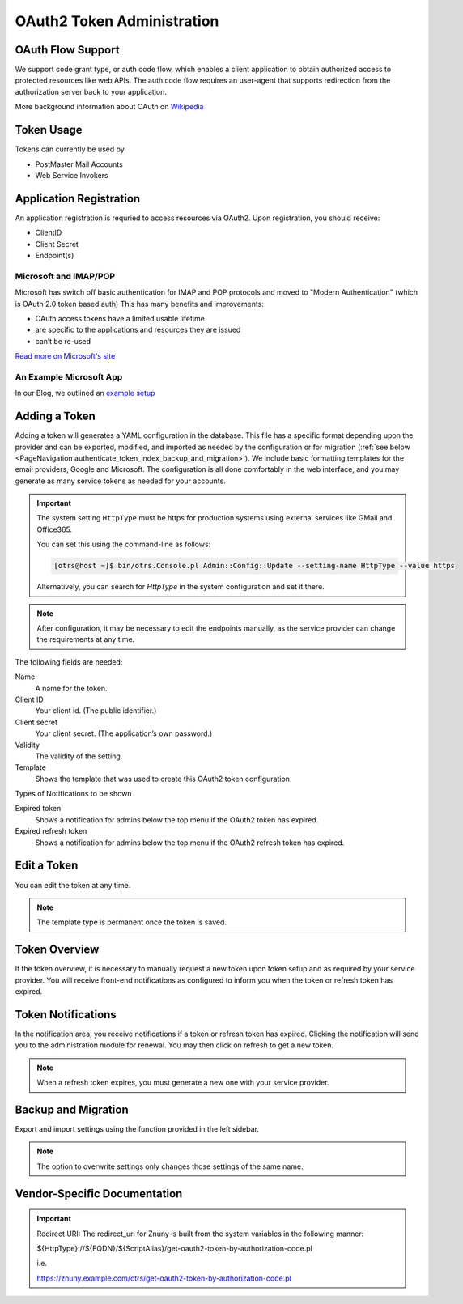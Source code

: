OAuth2 Token Administration
###########################
.. _PageNavigation authenticate_token_index:

.. versionadded:: 6.3

   It is possible to administer OAuth tokens in the administration area. Tokens added to the system are used by the :ref:`PostMaster Mail Account <PageNavigation email_postmaster_mail_account>` module for email authentication.

   As this is an advanced task, you're required to understand how to configure your provider's service.

OAuth Flow Support
******************

We support code grant type, or auth code flow, which enables a client application to obtain authorized access to protected resources like web APIs. The auth code flow requires an user-agent that supports redirection from the authorization server back to your application.

More background information about OAuth on `Wikipedia <https://en.wikipedia.org/wiki/OAuth>`_

Token Usage
***********

Tokens can currently be used by

* PostMaster Mail Accounts
* Web Service Invokers

.. versionadded:: 6.4

    It is now possible to use the tokens in ::ref:`an Invoker <AuthenticationMethod generic_interface_invoker>`.

Application Registration
************************

An application registration is requried to access resources via OAuth2. Upon registration, you should receive:

* ClientID
* Client Secret
* Endpoint(s)

Microsoft and IMAP/POP
======================

Microsoft has switch off basic authentication for IMAP and POP protocols and moved to "Modern Authentication" (which is OAuth 2.0 token based auth) This has many benefits and improvements:

* OAuth access tokens have a limited usable lifetime
* are specific to the applications and resources they are issued
* can’t be re-used

`Read more on Microsoft's site <https://learn.microsoft.com/en-us/exchange/client-developer/legacy-protocols/how-to-authenticate-an-imap-pop-smtp-application-by-using-oauth>`_

An Example Microsoft App
========================

In our Blog, we outlined an `example setup <https://www.znuny.org/en/blog/modern-authentication-with-microsoft>`_

Adding a Token
**************

Adding a token will generates a YAML configuration in the database. This file has a specific format depending upon the provider and can be exported, modified, and imported as needed by the configuration or for migration (:ref:`see below <PageNavigation authenticate_token_index_backup_and_migration>`). We include basic formatting templates for the email providers, Google and Microsoft. The configuration is all done comfortably in the web interface, and you may generate as many service tokens as needed for your accounts. 

.. important::

    The system setting ``HttpType`` must be https for production systems using external services like GMail and Office365.

    You can set this using the command-line as follows:

    .. code-block::
    
        [otrs@host ~]$ bin/otrs.Console.pl Admin::Config::Update --setting-name HttpType --value https

    Alternatively, you can search for *HttpType* in the system configuration and set it there.

.. note::

    After configuration, it may be necessary to edit the endpoints manually, as the service provider can change the requirements at any time.

.. image:: images/oauth2_admin_add.png
    :alt: Image Add Token

The following fields are needed:

Name
    A name for the token.

Client ID
    Your client id. (The public identifier.)

Client secret
    Your client secret. (The application’s own password.)

Validity
    The validity of the setting.

Template
    Shows the template that was used to create this OAuth2 token configuration.

Types of Notifications to be shown

Expired token
    Shows a notification for admins below the top menu if the OAuth2 token has expired.

Expired refresh token
    Shows a notification for admins below the top menu if the OAuth2 refresh token has expired.

Edit a Token
************

You can edit the token at any time.

.. image:: images/oauth2_admin_edit.png
    :alt: Image Edit Token

.. note:: 
    
    The template type is permanent once the token is saved.

Token Overview
**************

It the token overview, it is necessary to manually request a new token upon token setup and as required by your service provider. You will receive front-end notifications as configured to inform you when the token or refresh token has expired.

.. image:: images/oauth2_admin_overview.png
    :alt: Image Token Notification


Token Notifications
*******************

In the notification area, you receive notifications if a token or refresh token has expired. Clicking the notification will send you to the administration module for renewal. You may then click on refresh to get a new token.

.. image:: images/oauth2_admin_notification.png
    :alt: Image Token Notification

.. note:: 
    
    When a refresh token expires, you must generate a new one with your service provider.

Backup and Migration
********************
.. _PageNavigation authenticate_token_index_backup_and_migration:

Export and import settings using the function provided in the left sidebar.

.. image:: images/export_import_settings.png

.. note::

    The option to overwrite settings only changes those settings of the same name.

Vendor-Specific Documentation
*****************************

.. important::
    
    Redirect URI: The redirect_uri for Znuny is built from the system variables in the following manner:
    
    ${HttpType}://${FQDN}/${ScriptAlias}/get-oauth2-token-by-authorization-code.pl 
    
    i.e.
    
    https://znuny.example.com/otrs/get-oauth2-token-by-authorization-code.pl 

.. versionadded:: 6.4

    Starting in this release, we've added a special switch to conform to Microsoft's requirement for POP3 and OAuth2. This is pre-configured for the hosts listed in the `Microsoft KBA <https://support.microsoft.com/en-us/office/pop-imap-and-smtp-settings-8361e398-8af4-4e97-b147-6c6c4ac95353>`_. Hosts that need a separate info about authentication method and token (instead of both in one line) can be added to the system configuration option. ``MailAccount::POP3::Auth::SplitOAuth2MethodAndToken::Hosts``
    
    Most commonly needed for Office365.
